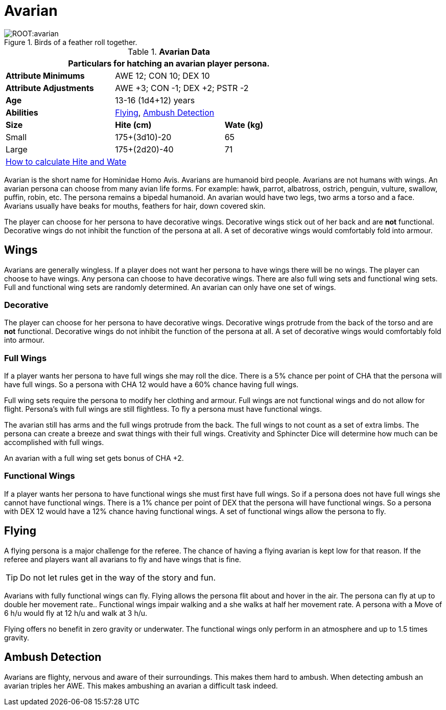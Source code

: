 = Avarian

.Birds of a feather roll together.
image::ROOT:avarian.png[]

// Table 4.6 Avarian Data
.*Avarian Data*
[width="75%",cols="<,<,<",frame="all"]

|===
3+<|Particulars for hatching an avarian player persona.

s|Attribute Minimums
2+<|AWE 12; CON 10; DEX 10

s|Attribute Adjustments
2+<|AWE +3; CON -1; DEX +2; PSTR -2

s|Age
2+<|13-16 (1d4+12) years

s|Abilities
2+<|<<_flying,Flying>>, <<_ambush_detection,Ambush Detection>>

s|Size
s|Hite (cm)
s|Wate (kg)


|Small
|175+(3d10)-20
|65

|Large
|175+(2d20)-40
|71

3+<| xref:CH04_Anthros.adoc#_hite_and_wate[How to calculate Hite and Wate]

|===


Avarian is the short name for Hominidae Homo Avis.
Avarians are humanoid bird people.
Avarians are not humans with wings.
An avarian persona can choose from many avian life forms.
For example: hawk, parrot, albatross, ostrich, penguin, vulture, swallow, puffin, robin, etc.
The persona remains a bipedal humanoid.
An avarian would have two legs, two arms a torso and a face.
Avarians usually have beaks for mouths, feathers for hair, down covered skin.

The player can choose for her persona to have decorative wings.
Decorative wings stick out of her back and are *not* functional.
Decorative wings do not inhibit the function of the persona at all.
A set of decorative wings would comfortably fold into armour.

== Wings

Avarians are generally wingless. 
If a player does not want her persona to have wings there will be no wings.
The player can choose to have wings.
Any persona can choose to have decorative wings.
There are also full wing sets and functional wing sets.
Full and functional wing sets are randomly determined.
An avarian can only have one set of wings.

=== Decorative
The player can choose for her persona to have decorative wings.
Decorative wings protrude from the back of the torso and are *not* functional.
Decorative wings do not inhibit the function of the persona at all.
A set of decorative wings would comfortably fold into armour.

=== Full Wings
If a player wants her persona to have full wings she may roll the dice.
There is a 5% chance per point of CHA that the persona will have full wings.
So a persona with CHA 12 would have a 60% chance having full wings.

Full wing sets require the persona to modify her clothing and armour.
Full wings are not functional wings and do not allow for flight.
Persona's with full wings are still flightless. 
To fly a persona must have functional wings.

The avarian still has arms and the full wings protrude from the back.
The full wings to not count as a set of extra limbs.
The persona can create a breeze and swat things with their full wings.
Creativity and Sphincter Dice will determine how much can be accomplished with full wings.

An avarian with a full wing set gets bonus of CHA +2. 

=== Functional Wings
If a player wants her persona to have functional wings she must first have full wings.
So if a persona does not have full wings she cannot have functional wings.
There is a 1% chance per point of DEX that the persona will have functional wings.
So a persona with DEX 12 would have a 12% chance having functional wings.
A set of functional wings allow the persona to fly.

== Flying
A flying persona is a major challenge for the referee. 
The chance of having a flying avarian is kept low for that reason.
If the referee and players want all avarians to fly and have wings that is fine.

TIP: Do not let rules get in the way of the story and fun. 

Avarians with fully functional wings can fly.
Flying allows the persona flit about and hover in the air.
The persona can fly at up to double her movement rate..
Functional wings impair walking and a she walks at half her movement rate.
A persona with a Move of 6 h/u would fly at 12 h/u and walk at 3 h/u. 

Flying offers no benefit in zero gravity or underwater.
The functional wings only perform in an atmosphere and up to 1.5 times gravity.

== Ambush Detection
Avarians are flighty, nervous and aware of their surroundings.
This makes them hard to ambush.
When detecting ambush an avarian triples her AWE. 
This makes ambushing an avarian a difficult task indeed.

